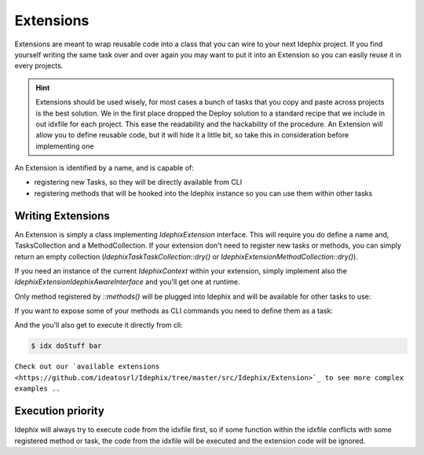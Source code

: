 ==========
Extensions
==========

Extensions are meant to wrap reusable code into a class that you can wire to your next Idephix project. If you find
yourself writing the same task over and over again you may want to put it into an Extension so you can easily reuse it
in every projects.

.. hint::

    Extensions should be used wisely, for most cases a bunch of tasks that you copy and paste across projects is
    the best solution. We in the first place dropped the Deploy solution to a standard recipe that we include in
    out idxfile for each project. This ease the readability and the hackability of the procedure. An Extension will
    allow you to define reusable code, but it will hide it a little bit, so take this in consideration before
    implementing one

An Extension is identified by a name, and is capable of:

- registering new Tasks, so they will be directly available from CLI
- registering methods that will be hooked into the Idephix instance so you can use them within other tasks

Writing Extensions
------------------

An Extension is simply a class implementing `\Idephix\Extension` interface. This will require you do define a name
and, TasksCollection and a MethodCollection. If your extension don't need to register new tasks or methods, you can
simply return an empty collection (`\Idephix\Task\TaskCollection::dry()` or `\Idephix\Extension\MethodCollection::dry()`).

If you need an instance of the current `\Idephix\Context` within your extension, simply implement also
the `\Idephix\Extension\IdephixAwareInterface` and you'll get one at runtime.

Only method registered by `::methods()` will be plugged into Idephix and will be available for other tasks to use:

.. code-block:: php
    :linenos:

    class DummyExtension implements Extension
    {

        public function doStuff(IdephixInterface $idx, $foo, $go=false)
        {
            //do some stuff
        }

        /** @return array of callable */
        public function methods()
        {
            return Extension\MethodCollection::ofCallables(
                array(
                    new Extension\CallableMethod('doStuff', array($this, 'doStuff'))
                )
            );
        }

    //cut
    }

.. code-block:: php
    :linenos:

    //your idxfile.php

    function deploy(IdephixInterface $idx, $go = false)
    {
        //your deploy business logic here
        $idx->doStuff($foo, $go)
    }


If you want to expose some of your methods as CLI commands you need to define them as a task:

.. code-block:: php
    :linenos:

    class DummyExtension implements Extension
    {

        /** @return TaskCollection */
        public function tasks()
        {
            return TaskCollection::ofTasks(array(
                new Task(
                'doStuff',
                'DummyExtension helps you doing stuff',
                array($this, 'doStuff'),
                Collection::createFromArray(array(
                    'foo' => array('description' => 'A nice description of foo')
                )),
            ));
        }

    //cut
    }

And the you'll also get to execute it directly from cli:

.. code-block:: bash

    $ idx doStuff bar


``Check out our `available extensions <https://github.com/ideatosrl/Idephix/tree/master/src/Idephix/Extension>`_
to see more complex examples ..``

Execution priority
------------------

Idephix will always try to execute code from the idxfile first, so if some function within the idxfile conflicts
with some registered method or task, the code from the idxfile will be executed and the extension code will be ignored.
